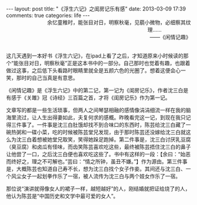 #+BEGIN_HTML
---
layout: post
title: "《浮生六记》之闺房记乐有感"
date: 2013-03-09 17:39
comments: true
categories: life
---
#+END_HTML

#+BEGIN_HTML
<div style="text-align:right;"><span style="padding-right:80px">余忆童稚时，能张目对日，明察秋毫，见藐小微物，必细察其纹理……</span></br>——《闲情记趣》</div></br>
#+END_HTML

这几天遇到一本好书《浮生六记》，在ipad上看了之后，才知道原来小时候读的那个“能张目对日，明察秋毫”正是这本书中的一部分。自己那时也觉着有趣，也跟着做过这事，之后低下头看路时眼睛里就全是五颜六色的光圈了。想着这便会心一笑，那时的自己当真是有意思。

《闲情记趣》是《浮生六记》中的第二记，第一记为《闺房记乐》，作者沈三白是有感于《关雎》冠《诗经》三百篇之首，才将《闺房记乐》作为第一记。

文章写的都是一些生活琐事，但两人之间琴瑟相融的感情像涓涓细流一样在我的脑海里流过，让人生出得妻如此，夫复何求的感概。昨晚看完这一记，到现在我只记得三件事了。一件事是沈三白肚饿却找不到合味口的东西时，陈芸给沈三白藏了一碗热粥和一碟小菜，吃的时候被陈芸堂兄发现，由于那时陈芸还没嫁给沈三白就这么为沈三白着想被她堂兄取笑，笑得她跺足跑掉。第二件事是，沈三白讨厌乳豆腐（臭豆腐）和卤瓜有怪味，而齿笑陈芸喜欢吃这些，最终被陈芸捂住沈三白的鼻子让他尝了一口，之后沈三白便也喜欢吃这些了。书中有这样的一段：【余曰：“始恶而终好之，理之不可解也。”芸曰：“情之所钟，虽丑不嫌。”】作为源由。第三件事是，大概陈芸也知道自己寿不长，想为沈三白找个女子作妾。其间还与沈三白、一个风尘女子一起划拳作乐了一宿，被人流传为沈三白与两个妓女作乐了一宿。

那位说“演讲就得像女人的裙子一样，越短越好”的人，刚结婚就把证给烧了的人，他认为陈芸是“中国历史和文学中最可爱的女人”。






